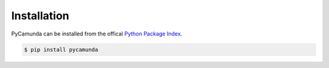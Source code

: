 Installation
=====================================

PyCamunda can be installed from the offical `Python Package Index <"https://pypi.org">`_.

.. code-block:: console

   $ pip install pycamunda
